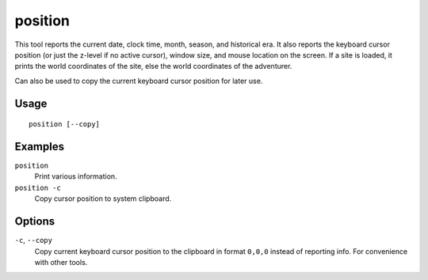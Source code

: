 position
========

.. dfhack-tool::
    :summary: Report cursor and mouse position, along with other info.
    :tags: adventure fort inspection map

This tool reports the current date, clock time, month, season, and historical
era. It also reports the keyboard cursor position (or just the z-level if no
active cursor), window size, and mouse location on the screen. If a site is
loaded, it prints the world coordinates of the site, else the world
coordinates of the adventurer.

Can also be used to copy the current keyboard cursor position for later use.

Usage
-----

::

    position [--copy]

Examples
--------

``position``
    Print various information.
``position -c``
    Copy cursor position to system clipboard.

Options
-------

``-c``, ``--copy``
    Copy current keyboard cursor position to the clipboard in format ``0,0,0``
    instead of reporting info. For convenience with other tools.
